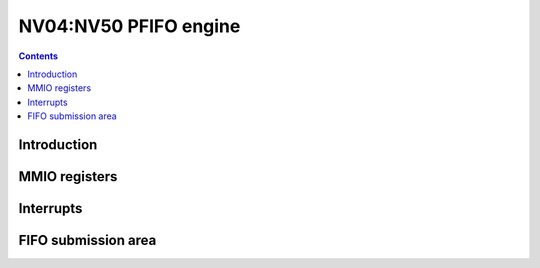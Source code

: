 .. _nv04-pfifo:

======================
NV04:NV50 PFIFO engine
======================

.. contents::


Introduction
============

.. todo:: write me


MMIO registers
==============

.. space:: 8 nv04-pfifo 0x2000 MMIO and DMA FIFO submission to PGRAPH and PVPE

   .. todo:: write me

.. space:: 8 nv40-pfifo-cache 0x1000 PFIFO cache data

   .. todo:: write me


.. _nv04-pfifo-intr:

Interrupts
==========

.. todo:: write me


FIFO submission area
====================

.. todo:: write me

.. space:: 8 nv04-user 0x2000 PFIFO MMIO/DMA submission area

   .. todo:: document me

.. space:: 8 nv40-dma-user 0x1000 PFIFO DMA submission area

   .. todo:: document me

